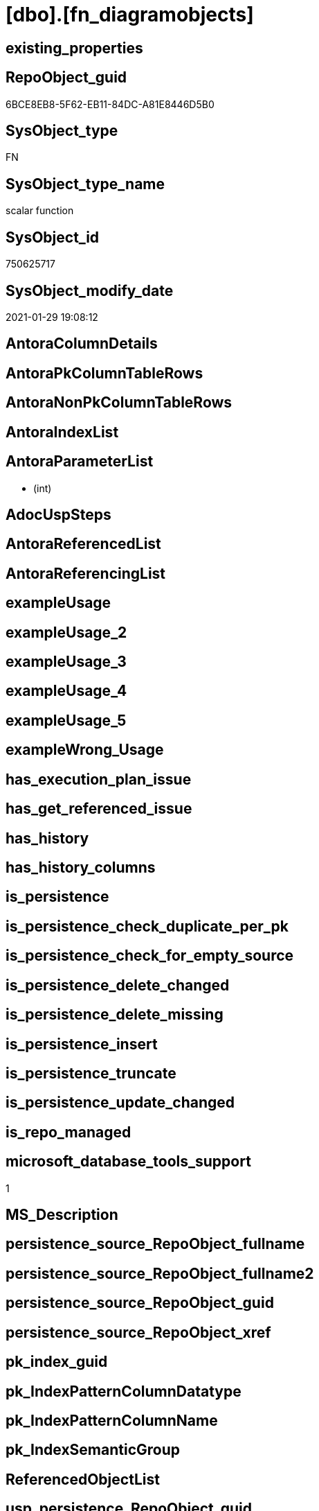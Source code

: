 = [dbo].[fn_diagramobjects]

== existing_properties

// tag::existing_properties[]
:ExistsProperty--microsoft_database_tools_support:
:ExistsProperty--sql_modules_definition:
:ExistsProperty--AntoraParameterList:
// end::existing_properties[]

== RepoObject_guid

// tag::RepoObject_guid[]
6BCE8EB8-5F62-EB11-84DC-A81E8446D5B0
// end::RepoObject_guid[]

== SysObject_type

// tag::SysObject_type[]
FN
// end::SysObject_type[]

== SysObject_type_name

// tag::SysObject_type_name[]
scalar function
// end::SysObject_type_name[]

== SysObject_id

// tag::SysObject_id[]
750625717
// end::SysObject_id[]

== SysObject_modify_date

// tag::SysObject_modify_date[]
2021-01-29 19:08:12
// end::SysObject_modify_date[]

== AntoraColumnDetails

// tag::AntoraColumnDetails[]

// end::AntoraColumnDetails[]

== AntoraPkColumnTableRows

// tag::AntoraPkColumnTableRows[]

// end::AntoraPkColumnTableRows[]

== AntoraNonPkColumnTableRows

// tag::AntoraNonPkColumnTableRows[]

// end::AntoraNonPkColumnTableRows[]

== AntoraIndexList

// tag::AntoraIndexList[]

// end::AntoraIndexList[]

== AntoraParameterList

// tag::AntoraParameterList[]
*  (int)
// end::AntoraParameterList[]

== AdocUspSteps

// tag::adocuspsteps[]

// end::adocuspsteps[]


== AntoraReferencedList

// tag::antorareferencedlist[]

// end::antorareferencedlist[]


== AntoraReferencingList

// tag::antorareferencinglist[]

// end::antorareferencinglist[]


== exampleUsage

// tag::exampleusage[]

// end::exampleusage[]


== exampleUsage_2

// tag::exampleusage_2[]

// end::exampleusage_2[]


== exampleUsage_3

// tag::exampleusage_3[]

// end::exampleusage_3[]


== exampleUsage_4

// tag::exampleusage_4[]

// end::exampleusage_4[]


== exampleUsage_5

// tag::exampleusage_5[]

// end::exampleusage_5[]


== exampleWrong_Usage

// tag::examplewrong_usage[]

// end::examplewrong_usage[]


== has_execution_plan_issue

// tag::has_execution_plan_issue[]

// end::has_execution_plan_issue[]


== has_get_referenced_issue

// tag::has_get_referenced_issue[]

// end::has_get_referenced_issue[]


== has_history

// tag::has_history[]

// end::has_history[]


== has_history_columns

// tag::has_history_columns[]

// end::has_history_columns[]


== is_persistence

// tag::is_persistence[]

// end::is_persistence[]


== is_persistence_check_duplicate_per_pk

// tag::is_persistence_check_duplicate_per_pk[]

// end::is_persistence_check_duplicate_per_pk[]


== is_persistence_check_for_empty_source

// tag::is_persistence_check_for_empty_source[]

// end::is_persistence_check_for_empty_source[]


== is_persistence_delete_changed

// tag::is_persistence_delete_changed[]

// end::is_persistence_delete_changed[]


== is_persistence_delete_missing

// tag::is_persistence_delete_missing[]

// end::is_persistence_delete_missing[]


== is_persistence_insert

// tag::is_persistence_insert[]

// end::is_persistence_insert[]


== is_persistence_truncate

// tag::is_persistence_truncate[]

// end::is_persistence_truncate[]


== is_persistence_update_changed

// tag::is_persistence_update_changed[]

// end::is_persistence_update_changed[]


== is_repo_managed

// tag::is_repo_managed[]

// end::is_repo_managed[]


== microsoft_database_tools_support

// tag::microsoft_database_tools_support[]
1
// end::microsoft_database_tools_support[]


== MS_Description

// tag::ms_description[]

// end::ms_description[]


== persistence_source_RepoObject_fullname

// tag::persistence_source_repoobject_fullname[]

// end::persistence_source_repoobject_fullname[]


== persistence_source_RepoObject_fullname2

// tag::persistence_source_repoobject_fullname2[]

// end::persistence_source_repoobject_fullname2[]


== persistence_source_RepoObject_guid

// tag::persistence_source_repoobject_guid[]

// end::persistence_source_repoobject_guid[]


== persistence_source_RepoObject_xref

// tag::persistence_source_repoobject_xref[]

// end::persistence_source_repoobject_xref[]


== pk_index_guid

// tag::pk_index_guid[]

// end::pk_index_guid[]


== pk_IndexPatternColumnDatatype

// tag::pk_indexpatterncolumndatatype[]

// end::pk_indexpatterncolumndatatype[]


== pk_IndexPatternColumnName

// tag::pk_indexpatterncolumnname[]

// end::pk_indexpatterncolumnname[]


== pk_IndexSemanticGroup

// tag::pk_indexsemanticgroup[]

// end::pk_indexsemanticgroup[]


== ReferencedObjectList

// tag::referencedobjectlist[]

// end::referencedobjectlist[]


== usp_persistence_RepoObject_guid

// tag::usp_persistence_repoobject_guid[]

// end::usp_persistence_repoobject_guid[]


== UspExamples

// tag::uspexamples[]

// end::uspexamples[]


== UspParameters

// tag::uspparameters[]

// end::uspparameters[]


== sql_modules_definition

// tag::sql_modules_definition[]
[source,sql]
----

	CREATE FUNCTION dbo.fn_diagramobjects() 
	RETURNS int
	WITH EXECUTE AS N'dbo'
	AS
	BEGIN
		declare @id_upgraddiagrams		int
		declare @id_sysdiagrams			int
		declare @id_helpdiagrams		int
		declare @id_helpdiagramdefinition	int
		declare @id_creatediagram	int
		declare @id_renamediagram	int
		declare @id_alterdiagram 	int 
		declare @id_dropdiagram		int
		declare @InstalledObjects	int

		select @InstalledObjects = 0

		select 	@id_upgraddiagrams = object_id(N'dbo.sp_upgraddiagrams'),
			@id_sysdiagrams = object_id(N'dbo.sysdiagrams'),
			@id_helpdiagrams = object_id(N'dbo.sp_helpdiagrams'),
			@id_helpdiagramdefinition = object_id(N'dbo.sp_helpdiagramdefinition'),
			@id_creatediagram = object_id(N'dbo.sp_creatediagram'),
			@id_renamediagram = object_id(N'dbo.sp_renamediagram'),
			@id_alterdiagram = object_id(N'dbo.sp_alterdiagram'), 
			@id_dropdiagram = object_id(N'dbo.sp_dropdiagram')

		if @id_upgraddiagrams is not null
			select @InstalledObjects = @InstalledObjects + 1
		if @id_sysdiagrams is not null
			select @InstalledObjects = @InstalledObjects + 2
		if @id_helpdiagrams is not null
			select @InstalledObjects = @InstalledObjects + 4
		if @id_helpdiagramdefinition is not null
			select @InstalledObjects = @InstalledObjects + 8
		if @id_creatediagram is not null
			select @InstalledObjects = @InstalledObjects + 16
		if @id_renamediagram is not null
			select @InstalledObjects = @InstalledObjects + 32
		if @id_alterdiagram  is not null
			select @InstalledObjects = @InstalledObjects + 64
		if @id_dropdiagram is not null
			select @InstalledObjects = @InstalledObjects + 128
		
		return @InstalledObjects 
	END
	
----
// end::sql_modules_definition[]


